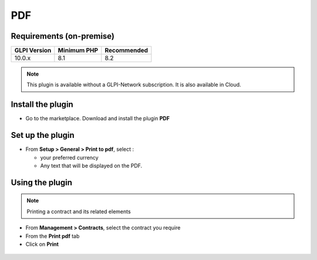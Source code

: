 PDF
===

Requirements (on-premise)
-------------------------

============ =========== ===========
GLPI Version Minimum PHP Recommended
============ =========== ===========
10.0.x       8.1         8.2
============ =========== ===========

.. note::
   This plugin is available without a GLPI-Network subscription. It is also available in Cloud.

Install the plugin
------------------

-  Go to the marketplace. Download and install the plugin **PDF**

.. figure:: images/PDF-1.png
   :alt:

Set up the plugin
-----------------

-  From **Setup > General > Print to pdf**, select :

   -  your preferred currency
   -  Any text that will be displayed on the PDF.

.. figure:: images/PDF-2.png
   :alt:

Using the plugin
----------------

.. note::
   Printing a contract and its related elements

-  From **Management > Contracts**, select the contract you require
-  From the **Print pdf** tab
-  Click on **Print**

.. figure:: images/PDF-3.png
   :alt:

.. figure:: images/PDF-4.png
   :alt:
